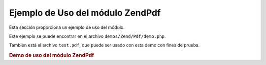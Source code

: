 .. EN-Revision: none
.. _zend.pdf.usage:

Ejemplo de Uso del módulo ZendPdf
==================================

Esta sección proporciona un ejemplo de uso del módulo.

Este ejemplo se puede encontrar en el archivo ``demos/Zend/Pdf/demo.php``.

También está el archivo ``test.pdf``, que puede ser usado con esta demo con fines de prueba.

.. _zend.pdf.usage.example-1:

.. rubric:: Demo de uso del módulo ZendPdf

.. code-block:: php
   :linenos:

   /**
    * @package ZendPdf
    * @subpackage demo
    */

   if (!isset($argv[1])) {
       echo "USAGE: php demo.php <pdf_file> [<output_pdf_file>]\n";
       exit;
   }

   try {
       $pdf = ZendPdf\Pdf::load($argv[1]);
   } catch (ZendPdf\Exception $e) {
       if ($e->getMessage() == 'Can not open \'' . $argv[1] .
                               '\' file for reading.') {
           // Crear un nuevo archivo PDF si no existe
           $pdf = new ZendPdf\Pdf();

           if (!isset($argv[2])) {
               // forzar una reescritura completa del archivo (en vez de actualizar)
               $argv[2] = $argv[1];
           }
       } else {
           // Arrojar una excepción si no es la excepción "Can't open file"
           throw $e;
       }
   }

   //------------------------------------------------------------------------
   // Invertir el orden de las páginas
   $pdf->pages = array_reverse($pdf->pages);

   // Crear un estilo(Style) nuevo
   $style = new ZendPdf\Style();
   $style->setFillColor(new ZendPdf_Color\Rgb(0, 0, 0.9));
   $style->setLineColor(new ZendPdf_Color\GrayScale(0.2));
   $style->setLineWidth(3);
   $style->setLineDashingPattern(array(3, 2, 3, 4), 1.6);
   $fontH = ZendPdf\Font::fontWithName(ZendPdf\Font::FONT_HELVETICA_BOLD);
   $style->setFont($fontH, 32);

   try {
       // Crear un nuevo objeto imagen
       $imageFile = dirname(__FILE__) . '/stamp.jpg';
       $stampImage = ZendPdf\Image::imageWithPath($imageFile);
   } catch (ZendPdf\Exception $e) {
       // Ejemplo de operación con excepciones de carga de imágenes.
       if ($e->getMessage() != 'Extensión de imagen no está instalada.' &&
           $e->getMessage() != 'El soporte a JPG no está configurado correctamente.') {
           throw $e;
       }
       $stampImage = null;
   }

   // Marcar la página como modificada
   foreach ($pdf->pages as $page){
       $page->saveGS()
            ->setAlpha(0.25)
            ->setStyle($style)
            ->rotate(0, 0, M_PI_2/3);

       $page->saveGS();
       $page->clipCircle(550, -10, 50);
       if ($stampImage != null) {
           $page->drawImage($stampImage, 500, -60, 600, 40);
       }
       $page->restoreGS();

       $page->drawText('Modificado por Zend Framework!', 150, 0)
            ->restoreGS();
   }

   // Agregar una nueva página generada por el objeto ZendPdf
   // (la página es agregada al documento especificado)
   $pdf->pages[] = ($page1 = $pdf->newPage('A4'));

   // Agregar una nueva página generada por el objeto ZendPdf\Page
   // (la página no es agregada al documento)
   $page2 = new ZendPdf\Page(ZendPdf\Page::SIZE_LETTER_LANDSCAPE);
   $pdf->pages[] = $page2;

   // Crear una fuente nueva
   $font = ZendPdf\Font::fontWithName(ZendPdf\Font::FONT_HELVETICA);

   // Aplicar la fuente y dibujar el texto
   $page1->setFont($font, 36)
         ->setFillColor(ZendPdf_Color\Html::color('#9999cc'))
         ->drawText('Helvetica 36 text string', 60, 500);

   // Usar el objeto fuente para otra página
   $page2->setFont($font, 24)
         ->drawText('Helvetica 24 text string', 60, 500);

   // Usar otra fuente
   $fontT = ZendPdf\Font::fontWithName(ZendPdf\Font::FONT_TIMES);
   $page2->setFont($fontT, 32)
         ->drawText('Times-Roman 32 text string', 60, 450);

   // Dibujar un rectángulo
   $page2->setFillColor(new ZendPdf_Color\GrayScale(0.8))
         ->setLineColor(new ZendPdf_Color\GrayScale(0.2))
         ->setLineDashingPattern(array(3, 2, 3, 4), 1.6)
         ->drawRectangle(60, 400, 400, 350);

   // Dibujar un círculo
   $page2->setLineDashingPattern(ZendPdf\Page::LINE_DASHING_SOLID)
         ->setFillColor(new ZendPdf_Color\Rgb(1, 0, 0))
         ->drawCircle(85, 375, 25);

   // Dibujar sectores
   $page2->drawCircle(200, 375, 25, 2*M_PI/3, -M_PI/6)
         ->setFillColor(new ZendPdf_Color\Cmyk(1, 0, 0, 0))
         ->drawCircle(200, 375, 25, M_PI/6, 2*M_PI/3)
         ->setFillColor(new ZendPdf_Color\Rgb(1, 1, 0))
         ->drawCircle(200, 375, 25, -M_PI/6, M_PI/6);

   // Dibujar una elipse
   $page2->setFillColor(new ZendPdf_Color\Rgb(1, 0, 0))
         ->drawEllipse(250, 400, 400, 350)
         ->setFillColor(new ZendPdf_Color\Cmyk(1, 0, 0, 0))
         ->drawEllipse(250, 400, 400, 350, M_PI/6, 2*M_PI/3)
         ->setFillColor(new ZendPdf_Color\Rgb(1, 1, 0))
         ->drawEllipse(250, 400, 400, 350, -M_PI/6, M_PI/6);

   // Dibujar y rellenar un polígono
   $page2->setFillColor(new ZendPdf_Color\Rgb(1, 0, 1));
   $x = array();
   $y = array();
   for ($count = 0; $count < 8; $count++) {
       $x[] = 140 + 25*cos(3*M_PI_4*$count);
       $y[] = 375 + 25*sin(3*M_PI_4*$count);
   }
   $page2->drawPolygon($x, $y,
                       ZendPdf\Page::SHAPE_DRAW_FILL_AND_STROKE,
                       ZendPdf\Page::FILL_METHOD_EVEN_ODD);

   // ----------- Draw figures in modified coordination system --------------

   // Movimineto del sistema de coordenadas
   $page2->saveGS();
   $page2->translate(60, 250); // Despalazamiento del sistema de coordenadas

   // Dibujar un rectángulo
   $page2->setFillColor(new ZendPdf_Color\GrayScale(0.8))
         ->setLineColor(new ZendPdf_Color\GrayScale(0.2))
         ->setLineDashingPattern(array(3, 2, 3, 4), 1.6)
         ->drawRectangle(0, 50, 340, 0);

   // Dibujar un círculo
   $page2->setLineDashingPattern(ZendPdf\Page::LINE_DASHING_SOLID)
         ->setFillColor(new ZendPdf_Color\Rgb(1, 0, 0))
         ->drawCircle(25, 25, 25);

   // Dibujar sectores
   $page2->drawCircle(140, 25, 25, 2*M_PI/3, -M_PI/6)
         ->setFillColor(new ZendPdf_Color\Cmyk(1, 0, 0, 0))
         ->drawCircle(140, 25, 25, M_PI/6, 2*M_PI/3)
         ->setFillColor(new ZendPdf_Color\Rgb(1, 1, 0))
         ->drawCircle(140, 25, 25, -M_PI/6, M_PI/6);

   // Dibujar una elipse
   $page2->setFillColor(new ZendPdf_Color\Rgb(1, 0, 0))
         ->drawEllipse(190, 50, 340, 0)
         ->setFillColor(new ZendPdf_Color\Cmyk(1, 0, 0, 0))
         ->drawEllipse(190, 50, 340, 0, M_PI/6, 2*M_PI/3)
         ->setFillColor(new ZendPdf_Color\Rgb(1, 1, 0))
         ->drawEllipse(190, 50, 340, 0, -M_PI/6, M_PI/6);

   // Dibujar y rellenar un polígono
   $page2->setFillColor(new ZendPdf_Color\Rgb(1, 0, 1));
   $x = array();
   $y = array();
   for ($count = 0; $count < 8; $count++) {
       $x[] = 80 + 25*cos(3*M_PI_4*$count);
       $y[] = 25 + 25*sin(3*M_PI_4*$count);
   }
   $page2->drawPolygon($x, $y,
                       ZendPdf\Page::SHAPE_DRAW_FILL_AND_STROKE,
                       ZendPdf\Page::FILL_METHOD_EVEN_ODD);

   // Dibujar una línea
   $page2->setLineWidth(0.5)
         ->drawLine(0, 25, 340, 25);

   $page2->restoreGS();

   // Movimiento del sistema de coordenadas, sesgado y escalado
   $page2->saveGS();
   $page2->translate(60, 150)     // Despalazamiento del sistema de coordenadas
         ->skew(0, 0, 0, -M_PI/9) // Sesgar el sistema de coordenadas
         ->scale(0.9, 0.9);       // Escalar el sistema de coordenadas

   // Dibujar un rectángulo
   $page2->setFillColor(new ZendPdf_Color\GrayScale(0.8))
         ->setLineColor(new ZendPdf_Color\GrayScale(0.2))
         ->setLineDashingPattern(array(3, 2, 3, 4), 1.6)
         ->drawRectangle(0, 50, 340, 0);

   // Dibujar un círculo
   $page2->setLineDashingPattern(ZendPdf\Page::LINE_DASHING_SOLID)
         ->setFillColor(new ZendPdf_Color\Rgb(1, 0, 0))
         ->drawCircle(25, 25, 25);

   // Dibujar sectores
   $page2->drawCircle(140, 25, 25, 2*M_PI/3, -M_PI/6)
         ->setFillColor(new ZendPdf_Color\Cmyk(1, 0, 0, 0))
         ->drawCircle(140, 25, 25, M_PI/6, 2*M_PI/3)
         ->setFillColor(new ZendPdf_Color\Rgb(1, 1, 0))
         ->drawCircle(140, 25, 25, -M_PI/6, M_PI/6);

   // Dibujar una elipse
   $page2->setFillColor(new ZendPdf_Color\Rgb(1, 0, 0))
         ->drawEllipse(190, 50, 340, 0)
         ->setFillColor(new ZendPdf_Color\Cmyk(1, 0, 0, 0))
         ->drawEllipse(190, 50, 340, 0, M_PI/6, 2*M_PI/3)
         ->setFillColor(new ZendPdf_Color\Rgb(1, 1, 0))
         ->drawEllipse(190, 50, 340, 0, -M_PI/6, M_PI/6);

   // Dibujar y rellenar un polígono
   $page2->setFillColor(new ZendPdf_Color\Rgb(1, 0, 1));
   $x = array();
   $y = array();
   for ($count = 0; $count < 8; $count++) {
       $x[] = 80 + 25*cos(3*M_PI_4*$count);
       $y[] = 25 + 25*sin(3*M_PI_4*$count);
   }
   $page2->drawPolygon($x, $y,
                       ZendPdf\Page::SHAPE_DRAW_FILL_AND_STROKE,
                       ZendPdf\Page::FILL_METHOD_EVEN_ODD);

   // Dibujar una línea
   $page2->setLineWidth(0.5)
         ->drawLine(0, 25, 340, 25);

   $page2->restoreGS();

   //------------------------------------------------------------------------

   if (isset($argv[2])) {
       $pdf->save($argv[2]);
   } else {
       $pdf->save($argv[1], true /* update */);
   }


